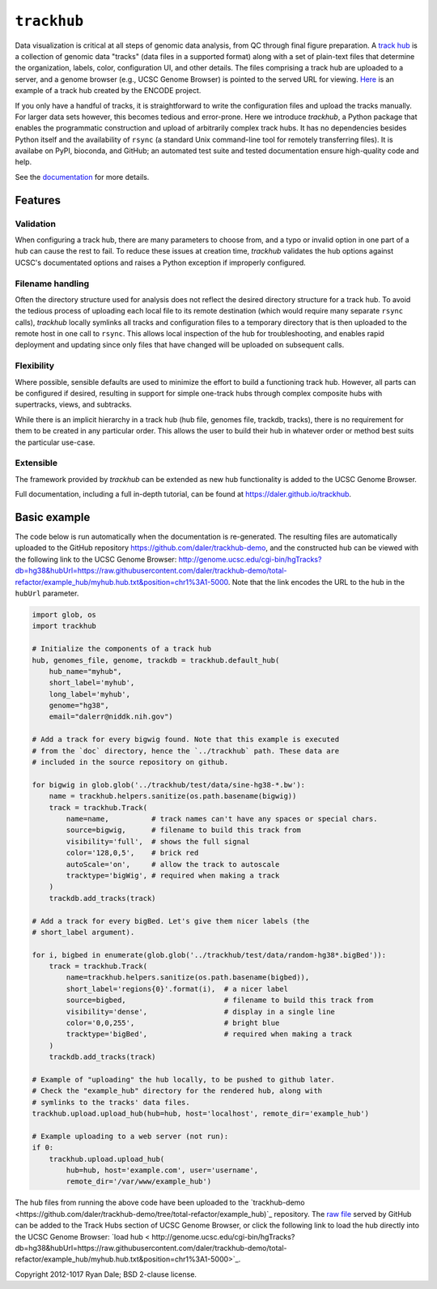 ``trackhub``
============

Data visualization is critical at all steps of genomic data analysis, from QC
through final figure preparation.  A `track hub
<https://genome.ucsc.edu/goldenPath/help/hgTrackHubHelp.html>`_ is a collection
of genomic data "tracks" (data files in a supported format)  along with a set
of plain-text files that determine the organization, labels, color,
configuration UI, and other details.  The files comprising a track hub are
uploaded to a server, and a genome browser (e.g., UCSC Genome Browser) is
pointed to the served URL for viewing. `Here
<http://genome.ucsc.edu/cgi-bin/hgTracks?db=hg19&hubUrl=http://vizhub.wustl.edu/VizHub/RoadmapRelease3.txt>`_
is an example of a track hub created by the ENCODE project.

If you only have a handful of tracks, it is straightforward to write the
configuration files and upload the tracks manually. For larger data sets
however, this becomes tedious and error-prone. Here we introduce `trackhub`,
a Python package that enables the programmatic construction and upload of
arbitrarily complex track hubs. It has no dependencies besides Python itself
and the availability of ``rsync`` (a standard Unix command-line tool for
remotely transferring files). It is availabe on PyPI, bioconda, and GitHub; an
automated test suite and tested documentation ensure high-quality code and
help.

See the `documentation <https://daler.github.io/trackhub>`_ for more details.

Features
--------

Validation
~~~~~~~~~~
When configuring a track hub, there are many parameters to choose from, and
a typo or invalid option in one part of a hub can cause the rest to fail. To
reduce these issues at creation time, `trackhub` validates the hub options
against UCSC's documentated options and raises a Python exception if improperly
configured.


Filename handling
~~~~~~~~~~~~~~~~~
Often the directory structure used for analysis does not reflect the desired
directory structure for a track hub. To avoid the tedious process of uploading
each local file to its remote destination (which would require many separate
``rsync`` calls), `trackhub` locally symlinks all tracks and configuration files
to a temporary directory that is then uploaded to the remote host in one call to
``rsync``.  This allows local inspection of the hub for troubleshooting, and
enables rapid deployment and updating since only files that have changed will be
uploaded on subsequent calls.

Flexibility
~~~~~~~~~~~
Where possible, sensible defaults are used to minimize the effort to build
a functioning track hub. However, all parts can be configured if desired,
resulting in support for simple one-track hubs through complex composite hubs
with supertracks, views, and subtracks.

While there is an implicit hierarchy in a track hub (hub file, genomes file,
trackdb, tracks), there is no requirement for them to be created in any
particular order. This allows the user to build their hub in whatever order or
method best suits the particular use-case.


Extensible
~~~~~~~~~~
The framework provided by `trackhub` can be extended as new hub functionality is
added to the UCSC Genome Browser.


Full documentation, including a full in-depth tutorial, can be found at
https://daler.github.io/trackhub.

.. _basic-example:

Basic example
-------------

The code below is run automatically when the documentation is re-generated. The
resulting files are automatically uploaded to the GitHub repository
https://github.com/daler/trackhub-demo, and the constructed hub can be viewed
with the following link to the UCSC Genome Browser:
http://genome.ucsc.edu/cgi-bin/hgTracks?db=hg38&hubUrl=https://raw.githubusercontent.com/daler/trackhub-demo/total-refactor/example_hub/myhub.hub.txt&position=chr1%3A1-5000.
Note that the link encodes the URL to the hub in the ``hubUrl`` parameter.

.. code-block:: python

    import glob, os
    import trackhub

    # Initialize the components of a track hub
    hub, genomes_file, genome, trackdb = trackhub.default_hub(
        hub_name="myhub",
        short_label='myhub',
        long_label='myhub',
        genome="hg38",
        email="dalerr@niddk.nih.gov")

    # Add a track for every bigwig found. Note that this example is executed
    # from the `doc` directory, hence the `../trackhub` path. These data are
    # included in the source repository on github.

    for bigwig in glob.glob('../trackhub/test/data/sine-hg38-*.bw'):
        name = trackhub.helpers.sanitize(os.path.basename(bigwig))
        track = trackhub.Track(
            name=name,          # track names can't have any spaces or special chars.
            source=bigwig,      # filename to build this track from
            visibility='full',  # shows the full signal
            color='128,0,5',    # brick red
            autoScale='on',     # allow the track to autoscale
            tracktype='bigWig', # required when making a track
        )
        trackdb.add_tracks(track)

    # Add a track for every bigBed. Let's give them nicer labels (the
    # short_label argument).

    for i, bigbed in enumerate(glob.glob('../trackhub/test/data/random-hg38*.bigBed')):
        track = trackhub.Track(
            name=trackhub.helpers.sanitize(os.path.basename(bigbed)),
            short_label='regions{0}'.format(i),  # a nicer label
            source=bigbed,                       # filename to build this track from
            visibility='dense',                  # display in a single line
            color='0,0,255',                     # bright blue
            tracktype='bigBed',                  # required when making a track
        )
        trackdb.add_tracks(track)

    # Example of "uploading" the hub locally, to be pushed to github later.
    # Check the "example_hub" directory for the rendered hub, along with
    # symlinks to the tracks' data files.
    trackhub.upload.upload_hub(hub=hub, host='localhost', remote_dir='example_hub')

    # Example uploading to a web server (not run):
    if 0:
        trackhub.upload.upload_hub(
            hub=hub, host='example.com', user='username',
            remote_dir='/var/www/example_hub')


The hub files from running the above code have been uploaded to the
`trackhub-demo
<https://github.com/daler/trackhub-demo/tree/total-refactor/example_hub)`_
repository. The `raw file
<https://raw.githubusercontent.com/daler/trackhub-demo/master/example_hub/myhub.hub.txt>`_
served by GitHub can be added to the Track Hubs section of UCSC Genome Browser, or click the following link to load the hub directly into the UCSC Genome Browser:
`load hub <
http://genome.ucsc.edu/cgi-bin/hgTracks?db=hg38&hubUrl=https://raw.githubusercontent.com/daler/trackhub-demo/total-refactor/example_hub/myhub.hub.txt&position=chr1%3A1-5000>`_.

Copyright 2012-1017 Ryan Dale; BSD 2-clause license.
